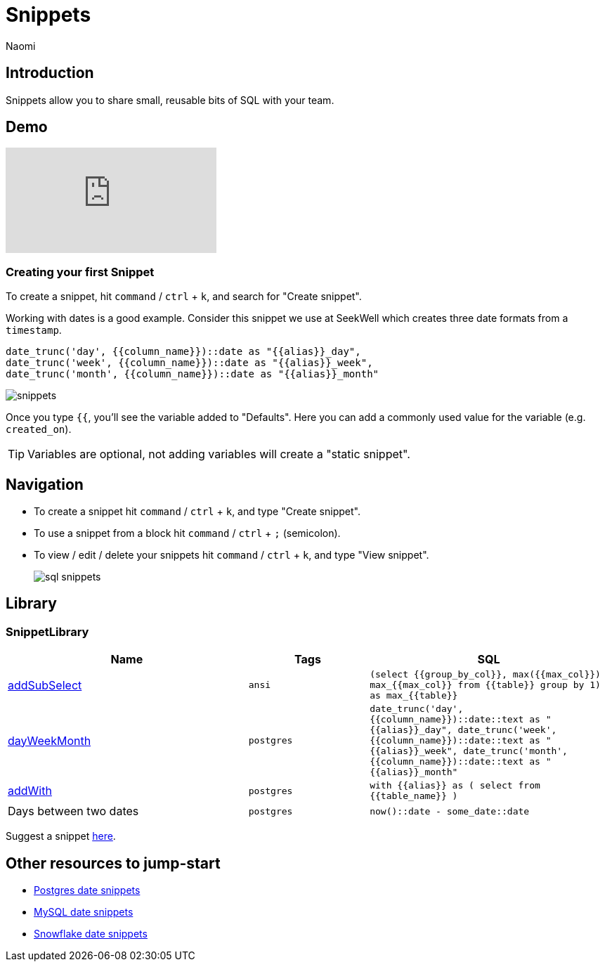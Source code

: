 = Snippets
:last_updated: 8/15/22
:author: Naomi
:linkattrs:
:experimental:
:page-layout: default-seekwell
:description: Snippets let you share small, reusable bits of SQL with your team.


// Compose (SQL editor)

== Introduction

Snippets allow you to share small, reusable bits of SQL with your team.

== Demo

video::KwUyIdkBPt0[youtube]

=== Creating your first Snippet

To create a snippet, hit `command` / `ctrl` + `k`, and search for "Create snippet".

Working with dates is a good example. Consider this snippet we use at SeekWell which creates three date formats from a `timestamp`.

[source,ruby]
----
date_trunc('day', {{column_name}})::date as "{{alias}}_day",
date_trunc('week', {{column_name}})::date as "{{alias}}_week",
date_trunc('month', {{column_name}})::date as "{{alias}}_month"
----

image::snippets.png[]

Once you type `{{`, you'll see the variable added to "Defaults". Here you can add a commonly used value for the variable (e.g. `created_on`).

TIP: Variables are optional, not adding variables will create a "static snippet".

== Navigation

* To create a snippet hit `command` / `ctrl` + `k`, and type "Create snippet".
* To use a snippet from a block hit `command` / `ctrl` + `;` (semicolon).
* To view / edit / delete your snippets hit `command` / `ctrl` + `k`, and type "View snippet".
+
image:sql-snippets.png[]

== Library

=== SnippetLibrary

[options="header",cols="40%,20%,40%"]
|===
| Name | Tags | SQL

a| link:https://doc.seekwell.io/addsubselect[addSubSelect] | `ansi` a| 	`(select
{{group_by_col}},
max({{max_col}}) max_{{max_col}}
from
{{table}}
group by 1) as max_{{table}}`

a| link:https://doc.seekwell.io/snippets/dayweekmonth[dayWeekMonth] | `postgres` a| `date_trunc('day', {{column_name}})::date::text as "{{alias}}_day",
date_trunc('week', {{column_name}})::date::text as "{{alias}}_week",
date_trunc('month', {{column_name}})::date::text as "{{alias}}_month"`

a| link:https://doc.seekwell.io/snippets/addwith[addWith] | `postgres` a| `with {{alias}} as (
select
from {{table_name}}
)`

| Days between two dates | `postgres` a| `now()::date - some_date::date`
|===

Suggest a snippet link:mailto:contact@seekwell.io[here].

== Other resources to jump-start

* link:https://wiki.postgresql.org/wiki/Date_and_Time_dimensions[Postgres date snippets]
* link:https://dev.mysql.com/doc/refman/5.7/en/date-and-time-functions.html[MySQL date snippets]
* link:https://docs.snowflake.com/en/sql-reference/functions-date-time.html[Snowflake date snippets]
